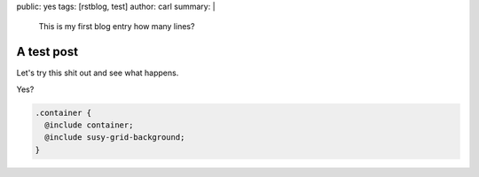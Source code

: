 public: yes
tags: [rstblog, test]
author: carl
summary: |
  This is my first blog entry
  how many lines?

A test post
===========

Let's try this shit out and see what happens.


Yes?

.. code:: scss

  .container {
    @include container;
    @include susy-grid-background;
  }
